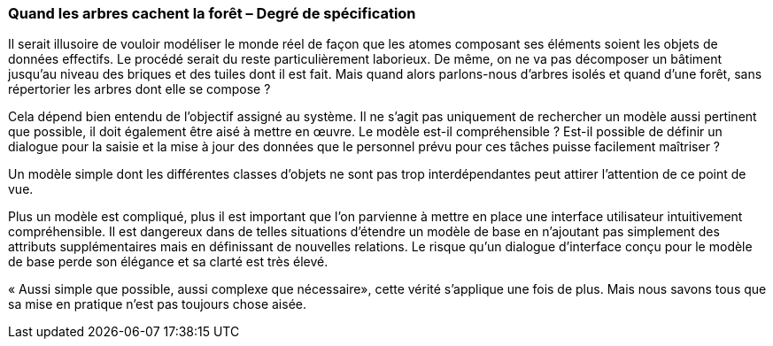[#_9_4]
=== Quand les arbres cachent la forêt – Degré de spécification

Il serait illusoire de vouloir modéliser le monde réel de façon que les atomes composant ses éléments soient les objets de données effectifs. Le procédé serait du reste particulièrement laborieux. De même, on ne va pas décomposer un bâtiment jusqu'au niveau des briques et des tuiles dont il est fait. Mais quand alors parlons-nous d'arbres isolés et quand d'une forêt, sans répertorier les arbres dont elle se compose ?

Cela dépend bien entendu de l'objectif assigné au système. Il ne s'agit pas uniquement de rechercher un modèle aussi pertinent que possible, il doit également être aisé à mettre en œuvre. Le modèle est-il compréhensible ? Est-il possible de définir un dialogue pour la saisie et la mise à jour des données que le personnel prévu pour ces tâches puisse facilement maîtriser ?

Un modèle simple dont les différentes classes d'objets ne sont pas trop interdépendantes peut attirer l'attention de ce point de vue.

Plus un modèle est compliqué, plus il est important que l'on parvienne à mettre en place une interface utilisateur intuitivement compréhensible. Il est dangereux dans de telles situations d'étendre un modèle de base en n'ajoutant pas simplement des attributs supplémentaires mais en définissant de nouvelles relations. Le risque qu'un dialogue d'interface conçu pour le modèle de base perde son élégance et sa clarté est très élevé.

« Aussi simple que possible, aussi complexe que nécessaire», cette vérité s'applique une fois de plus. Mais nous savons tous que sa mise en pratique n'est pas toujours chose aisée.

[#_9_5]
